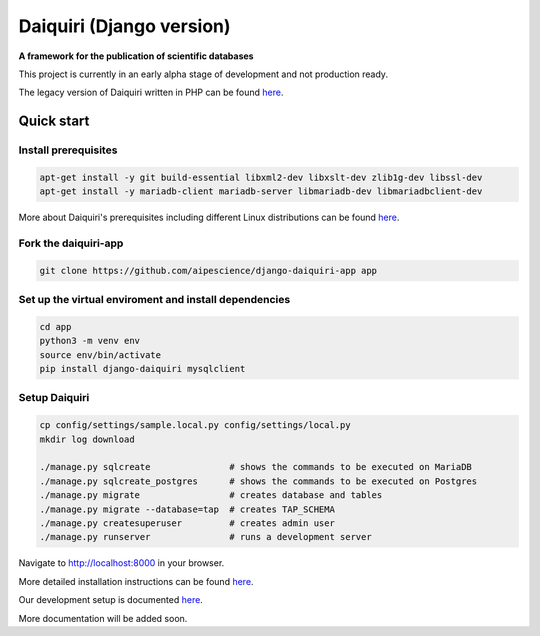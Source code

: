 Daiquiri (Django version)
=========================

**A framework for the publication of scientific databases**

.. image:: https://travis-ci.org/aipescience/django-daiquiri.svg?branch=master
   :alt: Build Status
   :target: https://travis-ci.org/aipescience/django-daiquiri

.. image:: https://coveralls.io/repos/github/aipescience/django-daiquiri/badge.svg?branch=master
   :alt: Coverage Status
   :target: https://coveralls.io/github/aipescience/django-daiquiri?branch=master

.. image:: https://img.shields.io/pypi/v/django-daiquiri.svg?style=flat
   :alt: Latest Version
   :target: https://pypi.python.org/pypi/django-daiquiri/

.. image:: http://img.shields.io/badge/license-APACHE-blue.svg?style=flat
    :target: https://github.com/aipescience/django-daiquiri/blob/master/LICENSE

This project is currently in an early alpha stage of development and not production ready.

The legacy version of Daiquiri written in PHP can be found `here <https://github.com/aipescience/daiquiri>`_.


Quick start
-----------

Install prerequisites
~~~~~~~~~~~~~~~~~~~~~

.. code:: bash

    apt-get install -y git build-essential libxml2-dev libxslt-dev zlib1g-dev libssl-dev
    apt-get install -y mariadb-client mariadb-server libmariadb-dev libmariadbclient-dev

More about Daiquiri's prerequisites including different Linux distributions can be found `here <https://github.com/aipescience/django-daiquiri/tree/master/docs/prerequisites.md>`_.

Fork the daiquiri-app
~~~~~~~~~~~~~~~~~~~~~

.. code:: bash

    git clone https://github.com/aipescience/django-daiquiri-app app

Set up the virtual enviroment and install dependencies
~~~~~~~~~~~~~~~~~~~~~~~~~~~~~~~~~~~~~~~~~~~~~~~~~~~~~~

.. code:: bash

    cd app
    python3 -m venv env
    source env/bin/activate
    pip install django-daiquiri mysqlclient

Setup Daiquiri
~~~~~~~~~~~~~~

.. code:: bash

    cp config/settings/sample.local.py config/settings/local.py
    mkdir log download

    ./manage.py sqlcreate               # shows the commands to be executed on MariaDB
    ./manage.py sqlcreate_postgres      # shows the commands to be executed on Postgres
    ./manage.py migrate                 # creates database and tables
    ./manage.py migrate --database=tap  # creates TAP_SCHEMA
    ./manage.py createsuperuser         # creates admin user
    ./manage.py runserver               # runs a development server

Navigate to http://localhost:8000 in your browser.

More detailed installation instructions can be found `here <https://github.com/aipescience/django-daiquiri/tree/master/docs/installation.md>`_.

Our development setup is documented `here <https://github.com/aipescience/django-daiquiri/tree/master/docs/development.md>`_.

More documentation will be added soon.
